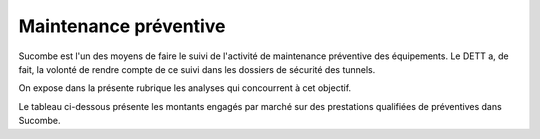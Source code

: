 Maintenance préventive
=======================
Sucombe est l'un des moyens de faire le suivi de l'activité de maintenance préventive des équipements. 
Le DETT a, de fait, la volonté de rendre compte de ce suivi dans les dossiers de sécurité des tunnels.

On expose dans la présente rubrique les analyses qui concourrent à cet objectif.

Le tableau ci-dessous présente les montants engagés par marché sur des prestations qualifiées de préventives dans Sucombe.

.. raw:: html
   :file: _static/marchMont2404.html

